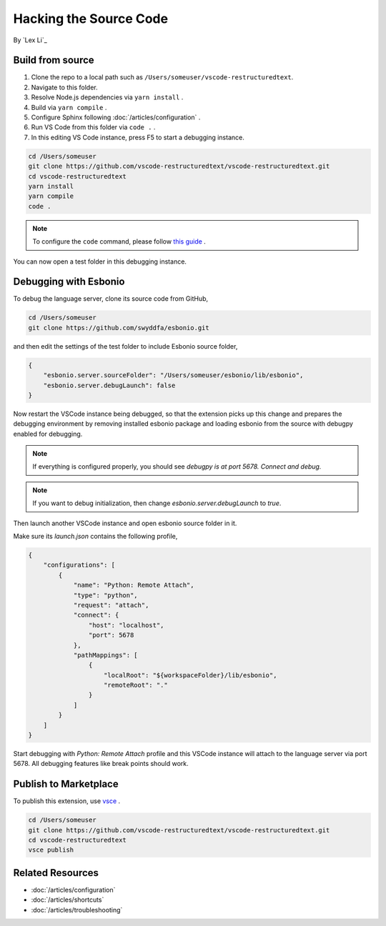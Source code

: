 Hacking the Source Code
=======================

By `Lex Li`_

Build from source
-----------------
#. Clone the repo to a local path such as ``/Users/someuser/vscode-restructuredtext``.
#. Navigate to this folder.
#. Resolve Node.js dependencies via ``yarn install`` .
#. Build via ``yarn compile`` .
#. Configure Sphinx following :doc:`/articles/configuration` .
#. Run VS Code from this folder via ``code .`` .
#. In this editing VS Code instance, press F5 to start a debugging instance.

.. code-block:: text

    cd /Users/someuser
    git clone https://github.com/vscode-restructuredtext/vscode-restructuredtext.git
    cd vscode-restructuredtext
    yarn install
    yarn compile
    code .

.. note:: To configure the ``code`` command, please follow `this guide <https://code.visualstudio.com/docs/setup/setup-overview>`_ .

You can now open a test folder in this debugging instance.

Debugging with Esbonio
----------------------
To debug the language server, clone its source code from GitHub,

.. code-block:: shell

    cd /Users/someuser
    git clone https://github.com/swyddfa/esbonio.git

and then edit the settings of the test folder to include Esbonio source folder,

.. code-block:: json

    {
        "esbonio.server.sourceFolder": "/Users/someuser/esbonio/lib/esbonio",
        "esbonio.server.debugLaunch": false
    }

Now restart the VSCode instance being debugged, so that the extension picks up
this change and prepares the debugging environment by removing installed
esbonio package and loading esbonio from the source with debugpy enabled for
debugging.

.. note:: If everything is configured properly, you should see `debugpy is at port
   5678. Connect and debug.`

.. note:: If you want to debug initialization, then change `esbonio.server.debugLaunch`
   to `true`.

Then launch another VSCode instance and open esbonio source folder in it.

Make sure its `launch.json` contains the following profile,

.. code-block:: json

    {
        "configurations": [
            {
                "name": "Python: Remote Attach",
                "type": "python",
                "request": "attach",
                "connect": {
                    "host": "localhost",
                    "port": 5678
                },
                "pathMappings": [
                    {
                        "localRoot": "${workspaceFolder}/lib/esbonio",
                        "remoteRoot": "."
                    }
                ]
            }
        ]
    }

Start debugging with `Python: Remote Attach` profile and this VSCode instance
will attach to the language server via port 5678. All debugging features like
break points should work.

Publish to Marketplace
----------------------
To publish this extension, use `vsce <https://code.visualstudio.com/docs/tools/vscecli>`_ .

.. code-block:: text

    cd /Users/someuser
    git clone https://github.com/vscode-restructuredtext/vscode-restructuredtext.git
    cd vscode-restructuredtext
    vsce publish

Related Resources
-----------------

- :doc:`/articles/configuration`
- :doc:`/articles/shortcuts`
- :doc:`/articles/troubleshooting`
